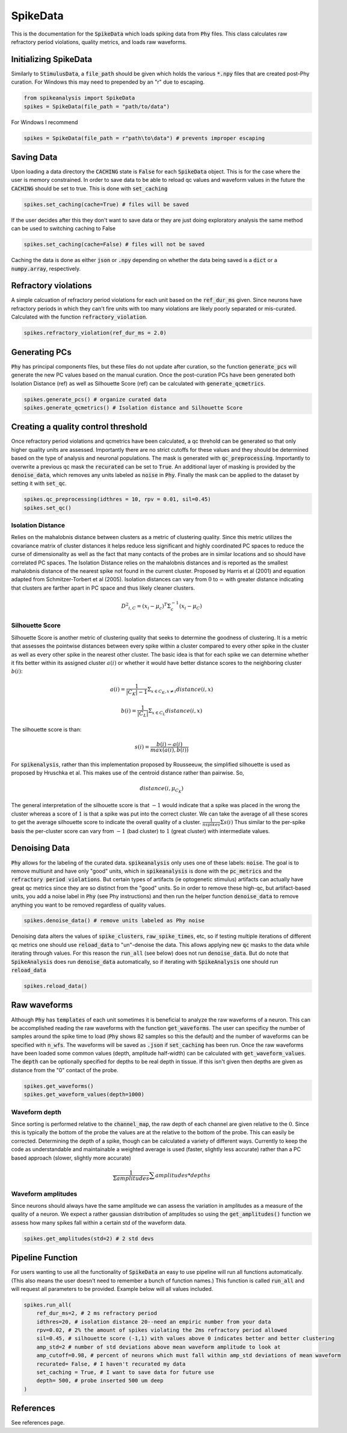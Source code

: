 SpikeData
=========

This is the documentation for the :code:`SpikeData` which loads spiking data from :code:`Phy` files. This class
calculates raw refractory period violations, quality metrics, and loads raw waveforms.

Initializing SpikeData
----------------------

Similarly to :code:`StimulusData`, a :code:`file_path` should be given which holds the various :code:`*.npy` files
that are created post-Phy curation. For Windows this may need to prepended by an "r" due to escaping.

.. code-block:: python

    from spikeanalysis import SpikeData
    spikes = SpikeData(file_path = "path/to/data")

For Windows I recommend

.. code-block:: python

    spikes = SpikeData(file_path = r"path\to\data") # prevents improper escaping

Saving Data
-----------

Upon loading a data directory the :code:`CACHING` state is :code:`False` for each :code:`SpikeData` object. This
is for the case where the user is memory constrained. In order to save data to be able to reload qc values and 
waveform values in the future the :code:`CACHING` should be set to true. This is done with :code:`set_caching`

.. code-block:: python

    spikes.set_caching(cache=True) # files will be saved

If the user decides after this they don't want to save data or they are just doing exploratory analysis the same
method can be used to switching caching to False

.. code-block:: python

    spikes.set_caching(cache=False) # files will not be saved


Caching the data is done as either :code:`json` or :code:`.npy` depending on whether the data being saved is a 
:code:`dict` or a :code:`numpy.array`, respectively.


Refractory violations
---------------------

A simple calcuation of refractory period violations for each unit based on the :code:`ref_dur_ms` given. Since
neurons have refractory periods in which they can't fire units with too many violations are likely poorly separated
or mis-curated. Calculated with the function :code:`refractory_violation`. 

.. code-block:: python

    spikes.refractory_violation(ref_dur_ms = 2.0) 


Generating PCs
--------------

:code:`Phy` has principal components files, but these files do not update after curation, so the function :code:`generate_pcs`
will generate the new PC values based on the manual curation. Once the post-curation PCs have been generated both Isolation 
Distance (ref) as well as Silhouette Score (ref) can be calculated with :code:`generate_qcmetrics`.

.. code-block:: python

    spikes.generate_pcs() # organize curated data
    spikes.generate_qcmetrics() # Isolation distance and Silhouette Score


Creating a quality control threshold
------------------------------------

Once refractory period violations and qcmetrics have been calculated, a qc threhold can be generated so that only higher quality
units are assessed. Importantly there are no strict cutoffs for these values and they should be determined based on the type of
analysis and neuronal populations. The mask is generated with :code:`qc_preprocessing`. Importantly to overwrite a previous qc mask
the :code:`recurated` can be set to :code:`True`. An additional layer of masking is provided by the :code:`denoise_data`, which 
removes any units labeled as :code:`noise` in :code:`Phy`. Finally the mask can be applied to the dataset by setting it with 
:code:`set_qc`.

.. code-block:: python

    spikes.qc_preprocessing(idthres = 10, rpv = 0.01, sil=0.45)
    spikes.set_qc()


Isolation Distance
^^^^^^^^^^^^^^^^^^

Relies on the mahalobnis distance between clusters as a metric of clustering quality. Since this metric utilizes the covariance
matrix of cluster distances it helps reduce less significant and highly coordinated PC spaces to reduce the curse of dimensionality
as well as the fact that many contacts of the probes are in similar locations and so should have correlated PC spaces. The Isolation
Distance relies on the mahalobnis distances and is reported as the smallest mahalobnis distance of the nearest spike not found in the 
current cluster. Proposed by Harris et al (2001) and equation adapted from Schmitzer-Torbert et al (2005). Isolation distances can vary 
from :math:`0` to :math:`\infty` with greater distance indicating that clusters are farther apart in PC space and thus likely cleaner
clusters.

.. math::

    {D^2}_{i,C} = (x_i - \mu_{c})^T \Sigma_c^{-1}(x_i - \mu_C)


Silhouette Score
^^^^^^^^^^^^^^^^

Silhouette Score is another metric of clustering quality that seeks to determine the goodness of clustering. It is a metric that assesses
the pointwise distances between every spike within a cluster compared to every other spike in the cluster as well as every other spike in
the nearest other cluster. The basic idea is that for each spike we can determine whether it fits better within its assigned cluster :math:`a(i)` or 
whether it would have better distance scores to the neighboring cluster :math:`b(i)`:

.. math::

    a(i) = \frac{1}{|C_K| - 1} \Sigma_{x \in C_K, x \neq i} distance(i, x)

    b(i) = \frac{1}{|C_L|} \Sigma_{x \in C_L} distance(i, x)

The silhouette score is than:

.. math::

    s(i) = \frac{b(i) - a(i)}{max(a(i), b(i))}

For :code:`spikenalysis`, rather than this implementation proposed by Rousseeuw, the simplified silhouette is used as proposed by Hruschka et al.
This makes use of the centroid distance rather than pairwise. So,

.. math::

    distance(i, \mu_{C_K})

The general interpretation of the silhouette score is that :math:`-1` would indicate that a spike was placed in the wrong the cluster whereas a 
score of :math:`1` is that a spike was put into the correct cluster. We can take the average of all these scores to get the average silhouette score
to indicate the overall quality of a cluster. :math:`\frac{1}{n spikes} \Sigma s(i)` Thus similar to the per-spike basis the per-cluster score can 
vary from :math:`-1` (bad cluster) to :math:`1` (great cluster) with intermediate values. 

Denoising Data
--------------

:code:`Phy` allows for the labeling of the curated data. :code:`spikeanalysis` only uses one of these labels: :code:`noise`. The 
goal is to remove multiunit and have only "good" units, which in :code:`spikeanalysis` is done with the :code:`pc_metrics` and 
the :code:`refractory period violations`. But certain types of artifacts (ie optogenetic stimulus) artifacts can actually have
great qc metrics since they are so distinct from the "good" units. So in order to remove these high-qc, but artifact-based 
units, you add a noise label in :code:`Phy` (see Phy instructions) and then run the helper function :code:`denoise_data` to 
remove anything you want to be removed regardless of quality values.

.. code-block:: python

    spikes.denoise_data() # remove units labeled as Phy noise


Denoising data alters the values of :code:`spike_clusters`, :code:`raw_spike_times`, etc, so if testing multiple iterations of different qc metrics
one should use :code:`reload_data` to "un"-denoise the data. This allows applying new :code:`qc` masks to the data while iterating through values. 
For this reason the :code:`run_all` (see below) does not run :code:`denoise_data`. But do note that :code:`SpikeAnalysis` does run :code:`denoise_data`
automatically, so if iterating with :code:`SpikeAnalysis` one should run :code:`reload_data`

.. code-block:: python

    spikes.reload_data()

    

Raw waveforms
-------------

Although :code:`Phy` has :code:`templates` of each unit sometimes it is beneficial to analyze the raw waveforms of a neuron. This
can be accomplished reading the raw waveforms with the function :code:`get_waveforms`. The user can specificy the number of samples
around the spike time to load (:code:`Phy` shows 82 samples so this the default) and the number of waveforms can be specified with
:code:`n_wfs`. The waveforms will be saved as :code:`.json` if :code:`set_caching` has been run. Once the raw waveforms have been 
loaded some common values (depth, amplitude half-width) can be calculated with :code:`get_waveform_values`. The :code:`depth` can
be optionally specified for depths to be real depth in tissue. If this isn't given then depths are given as distance from the "0"
contact of the probe.

.. code-block:: python
    
    spikes.get_waveforms()
    spikes.get_waveform_values(depth=1000)


Waveform depth 
^^^^^^^^^^^^^^

Since sorting is performed relative to the :code:`channel_map`, the raw depth of each channel are given relative to the :math:`0`.
Since this is typically the bottom of the probe the values are at the relative to the bottom of the probe. This can easily be 
corrected. Determining the depth of a spike, though can be calculated a variety of different ways. Currently to keep the code 
as understandable and maintainable a weighted average is used (faster, slightly less accurate) rather than a PC based approach
(slower, slightly more accurate)

.. math:: 

    \frac{1}{\Sigma amplitudes} \sum{amplitudes * depths}
    

Waveform amplitudes
^^^^^^^^^^^^^^^^^^^

Since neurons should always have the same amplitude we can assess the variation in amplitudes
as a measure of the quality of a neuron. We expect a rather gaussian distribution of amplitudes
so using the :code:`get_amplitudes()` function we assess how many spikes fall within a certain
std of the waveform data.

.. code-block:: python

    spikes.get_amplitudes(std=2) # 2 std devs



Pipeline Function
-----------------

For users wanting to use all the functionality of :code:`SpikeData` an easy to use pipeline will run all functions automatically. (This
also means the user doesn't need to remember a bunch of function names.) This function is called :code:`run_all` and will request all
parameters to be provided. Example below will all values included.

.. code-block:: python

    spikes.run_all(
        ref_dur_ms=2, # 2 ms refractory period
        idthres=20, # isolation distance 20--need an empiric number from your data
        rpv=0.02, # 2% the amount of spikes violating the 2ms refractory period allowed
        sil=0.45, # silhouette score (-1,1) with values above 0 indicates better and better clustering
        amp_std=2 # number of std deviations above mean waveform amplitude to look at
        amp_cutoff=0.98, # percent of neurons which must fall within amp_std deviations of mean waveform
        recurated= False, # I haven't recurated my data
        set_caching = True, # I want to save data for future use
        depth= 500, # probe inserted 500 um deep
    )


References
----------

See references page.
